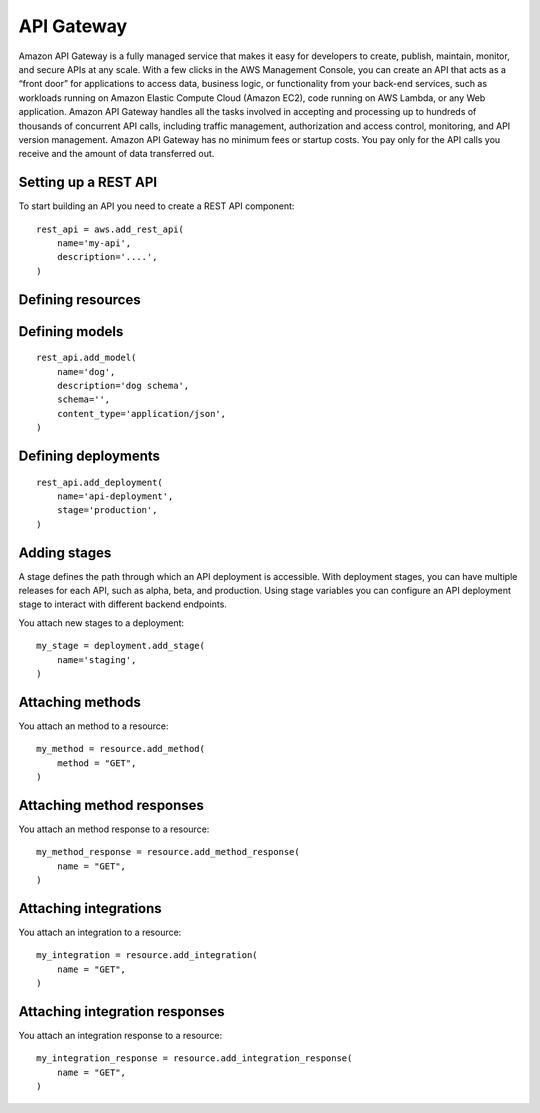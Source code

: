 API Gateway
===========

.. module:: touchdown.aws.apigateway
   :synopsis: Building serverless API's


Amazon API Gateway is a fully managed service that makes it easy for developers to create, publish, maintain, monitor, and secure APIs at any scale. With a few clicks in the AWS Management Console, you can create an API that acts as a “front door” for applications to access data, business logic, or functionality from your back-end services, such as workloads running on Amazon Elastic Compute Cloud (Amazon EC2), code running on AWS Lambda, or any Web application. Amazon API Gateway handles all the tasks involved in accepting and processing up to hundreds of thousands of concurrent API calls, including traffic management, authorization and access control, monitoring, and API version management. Amazon API Gateway has no minimum fees or startup costs. You pay only for the API calls you receive and the amount of data transferred out.


Setting up a REST API
---------------------

.. class:: RestApi

    To start building an API you need to create a REST API component::

        rest_api = aws.add_rest_api(
            name='my-api',
            description='....',
        )

    .. attribute:: name

        A name for this API.

    .. attribute:: description

        A description for this API.



Defining resources
------------------

.. class:: Resource

    .. attribute:: name

        The name of the resource. This is a uri, for example ``/animal``.

        There will be an implict ``/`` resource created, which you can attach other resources to::

            resource = rest_api.get_resource(name='/')
            animal = resource.add_resource(
                name='/animal',
            )

    .. attribute:: parent_resource

        The resource this resource is attached to::

            dog = rest_api.add_resource(
                name='/animal/dog',
                parent_resource=animal,
            )

        This is optional if you attach a resource directly::

            dog = animal.add_resource(name='/animal/dog')


Defining models
---------------

.. class:: Model

    ::

        rest_api.add_model(
            name='dog',
            description='dog schema',
            schema='',
            content_type='application/json',
        )

    .. attribute:: name

    .. attribute:: description

    .. attribute:: schema

    .. attribute:: content_type

        This defaults to ``application/json``.


Defining deployments
--------------------

.. class:: Deployment

    ::

        rest_api.add_deployment(
            name='api-deployment',
            stage='production',
        )

    .. attribute:: name

    .. attribute:: stage

    .. attribute:: stage_description

    .. attribute:: cache_cluster_enabled

    .. attribute:: cache_cluster_size

    .. attribute:: variables


Adding stages
-------------

A stage defines the path through which an API deployment is accessible. With deployment stages, you can have multiple releases for each API, such as alpha, beta, and production. Using stage variables you can configure an API deployment stage to interact with different backend endpoints.

.. class:: Stage

    You attach new stages to a deployment::

        my_stage = deployment.add_stage(
            name='staging',
        )

    .. attribute:: name

    .. attribute:: description

    .. attribute:: cache_cluster_enabled

    .. attribute:: cache_cluster_size

    .. attribute:: variables


Attaching methods
-----------------

.. class:: Method

    You attach an method to a resource::

        my_method = resource.add_method(
            method = "GET",
        )

    .. attribute:: name

    .. attribute:: authorization_type

    .. attribute:: api_key_required

    .. attribute:: request_parameters

    .. attribute:: request_models


Attaching method responses
--------------------------

.. class:: MethodResponse

    You attach an method response to a resource::

        my_method_response = resource.add_method_response(
            name = "GET",
        )

    .. attribute:: name

    .. attribute:: status_code

    .. attribute:: response_parameters

    .. attribute:: response_models


Attaching integrations
----------------------

.. class:: Integration

    You attach an integration to a resource::

        my_integration = resource.add_integration(
            name = "GET",
        )

    .. attribute:: name

        E.g. ``GET``

    .. attribute:: integration_type

        Can be `HTTP`, `AWS` or `MOCK`.

    .. attribute:: integration_http_method

    .. attribute:: request_parameters

    .. attribute:: request_templates

    .. attribute:: uri

    .. attribute:: credentials

    .. attribute:: cache_namespace

    .. attribute:: cache_key_parameters


Attaching integration responses
-------------------------------

.. class:: IntegrationResponse

    You attach an integration response to a resource::

        my_integration_response = resource.add_integration_response(
            name = "GET",
        )

    .. attribute:: name

        E.g. ``GET``

    .. attribute:: status_code

    .. attribute:: selection_pattern

    .. attribute:: response_parameters

    .. attribute:: response_templates
